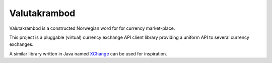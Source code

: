 Valutakrambod
=============

Valutakrambod is a constructed Norwegian word for for currency
market-place.

This project is a pluggable (virtual) currency exchange API client
library providing a uniform API to several currency exchanges.

A similar library written in Java named `XChange`_ can be used for
inspiration.

.. _XChange: https://github.com/knowm/XChange
